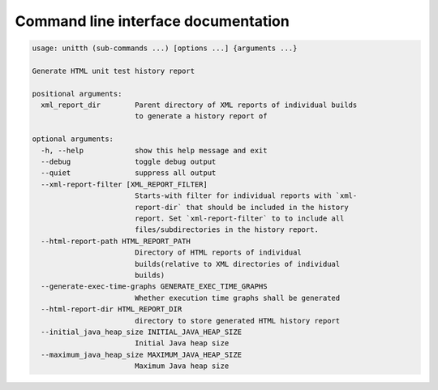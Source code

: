 Command line interface documentation
====================================
.. code-block:: text

  usage: unitth (sub-commands ...) [options ...] {arguments ...}

  Generate HTML unit test history report

  positional arguments:
    xml_report_dir        Parent directory of XML reports of individual builds
                          to generate a history report of

  optional arguments:
    -h, --help            show this help message and exit
    --debug               toggle debug output
    --quiet               suppress all output
    --xml-report-filter [XML_REPORT_FILTER]
                          Starts-with filter for individual reports with `xml-
                          report-dir` that should be included in the history
                          report. Set `xml-report-filter` to to include all
                          files/subdirectories in the history report.
    --html-report-path HTML_REPORT_PATH
                          Directory of HTML reports of individual
                          builds(relative to XML directories of individual
                          builds)
    --generate-exec-time-graphs GENERATE_EXEC_TIME_GRAPHS
                          Whether execution time graphs shall be generated
    --html-report-dir HTML_REPORT_DIR
                          directory to store generated HTML history report
    --initial_java_heap_size INITIAL_JAVA_HEAP_SIZE
                          Initial Java heap size
    --maximum_java_heap_size MAXIMUM_JAVA_HEAP_SIZE
                          Maximum Java heap size
